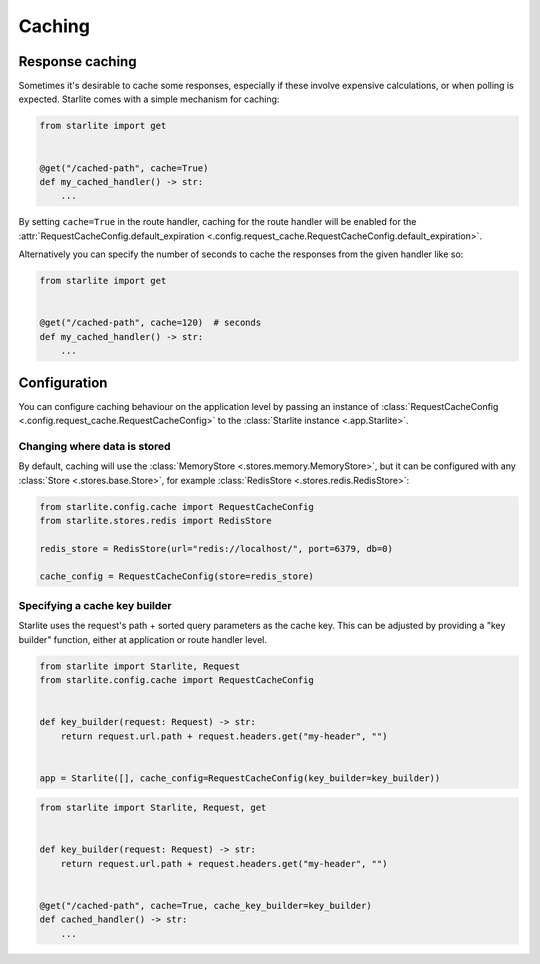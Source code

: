 Caching
=======

Response caching
----------------

Sometimes it's desirable to cache some responses, especially if these involve expensive calculations, or when polling is
expected. Starlite comes with a simple mechanism for caching:

.. code-block:: python

   from starlite import get


   @get("/cached-path", cache=True)
   def my_cached_handler() -> str:
       ...

By setting ``cache=True`` in the route handler, caching for the route handler will be enabled for the
:attr:`RequestCacheConfig.default_expiration <.config.request_cache.RequestCacheConfig.default_expiration>`.

Alternatively you can specify the number of seconds to cache the responses from the given handler like so:

.. code-block:: python

   from starlite import get


   @get("/cached-path", cache=120)  # seconds
   def my_cached_handler() -> str:
       ...


Configuration
-------------

You can configure caching behaviour on the application level by passing an instance of
:class:`RequestCacheConfig <.config.request_cache.RequestCacheConfig>` to the :class:`Starlite instance <.app.Starlite>`.


Changing where data is stored
+++++++++++++++++++++++++++++

By default, caching will use the :class:`MemoryStore <.stores.memory.MemoryStore>`, but it can be configured with
any :class:`Store <.stores.base.Store>`, for example :class:`RedisStore <.stores.redis.RedisStore>`:

.. code-block:: python

   from starlite.config.cache import RequestCacheConfig
   from starlite.stores.redis import RedisStore

   redis_store = RedisStore(url="redis://localhost/", port=6379, db=0)

   cache_config = RequestCacheConfig(store=redis_store)


Specifying a cache key builder
++++++++++++++++++++++++++++++

Starlite uses the request's path + sorted query parameters as the cache key. This can be adjusted by providing a
"key builder" function, either at application or route handler level.

.. code-block:: python

    from starlite import Starlite, Request
    from starlite.config.cache import RequestCacheConfig


    def key_builder(request: Request) -> str:
        return request.url.path + request.headers.get("my-header", "")


    app = Starlite([], cache_config=RequestCacheConfig(key_builder=key_builder))


.. code-block:: python

    from starlite import Starlite, Request, get


    def key_builder(request: Request) -> str:
        return request.url.path + request.headers.get("my-header", "")


    @get("/cached-path", cache=True, cache_key_builder=key_builder)
    def cached_handler() -> str:
        ...
